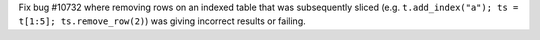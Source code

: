 Fix bug #10732 where removing rows on an indexed table that was subsequently sliced
(e.g. ``t.add_index("a"); ts = t[1:5]; ts.remove_row(2)``) was giving incorrect results
or failing.
